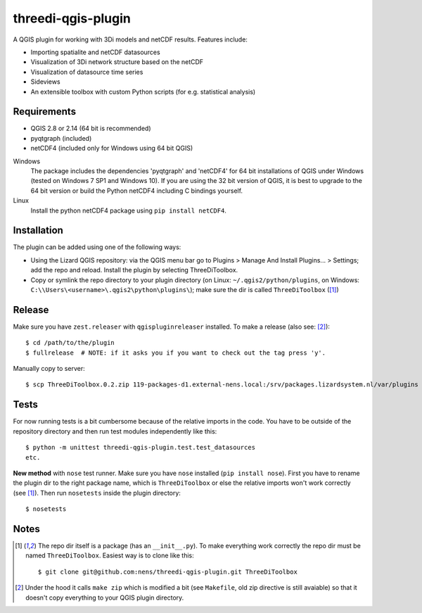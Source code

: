 threedi-qgis-plugin
===================

A QGIS plugin for working with 3Di models and netCDF results. Features include:

- Importing spatialite and netCDF datasources
- Visualization of 3Di network structure based on the netCDF
- Visualization of datasource time series
- Sideviews
- An extensible toolbox with custom Python scripts (for e.g. statistical analysis)


Requirements
------------

- QGIS 2.8 or 2.14 (64 bit is recommended)
- pyqtgraph (included)
- netCDF4 (included only for Windows using 64 bit QGIS)

Windows
  The package includes the dependencies 'pyqtgraph' and 'netCDF4' for 64 bit installations of QGIS under
  Windows (tested on Windows 7 SP1 and Windows 10). If you are using the 32 bit version of QGIS,
  it is best to upgrade to the 64 bit version or build the Python netCDF4 including C bindings yourself.

Linux
  Install the python netCDF4 package using ``pip install netCDF4``.


Installation
------------

The plugin can be added using one of the following ways:

- Using the Lizard QGIS repository: via the QGIS menu bar go to
  Plugins > Manage And Install Plugins... > Settings; add the repo and reload.
  Install the plugin by selecting ThreeDiToolbox.
- Copy or symlink the repo directory to your plugin directory (on Linux:
  ``~/.qgis2/python/plugins``, on Windows: ``C:\\Users\<username>\.qgis2\python\plugins\``);
  make sure the dir is called ``ThreeDiToolbox`` ([1]_)


Release
-------

Make sure you have ``zest.releaser`` with ``qgispluginreleaser`` installed. To make a release (also
see: [2]_)::

    $ cd /path/to/the/plugin
    $ fullrelease  # NOTE: if it asks you if you want to check out the tag press 'y'.

Manually copy to server::

    $ scp ThreeDiToolbox.0.2.zip 119-packages-d1.external-nens.local:/srv/packages.lizardsystem.nl/var/plugins


Tests
-----

For now running tests is a bit cumbersome because of the relative imports in the code. You have to be
outside of the repository directory and then run test modules independently like this::

    $ python -m unittest threedi-qgis-plugin.test.test_datasources
    etc.

**New method** with ``nose`` test runner. Make sure you have ``nose`` installed (``pip install nose``).
First you have to rename the plugin dir to the right package name, which is ``ThreeDiToolbox`` or
else the relative imports won't work correctly (see [1]_). Then run ``nosetests`` inside the plugin directory::

    $ nosetests


Notes
-----

.. [1] The repo dir itself is a package (has an ``__init__.py``). To make everything work correctly
       the repo dir must be named ``ThreeDiToolbox``. Easiest way is to clone like this::

           $ git clone git@github.com:nens/threedi-qgis-plugin.git ThreeDiToolbox

.. [2] Under the hood it calls ``make zip`` which is modified a bit (see ``Makefile``, old zip directive
       is still avaiable) so that it doesn't copy everything to your QGIS plugin directory.

